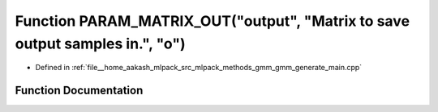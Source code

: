 .. _exhale_function_gmm__generate__main_8cpp_1a2bf901b73ac92bb7f38736b47e6f28ba:

Function PARAM_MATRIX_OUT("output", "Matrix to save output samples in.", "o")
=============================================================================

- Defined in :ref:`file__home_aakash_mlpack_src_mlpack_methods_gmm_gmm_generate_main.cpp`


Function Documentation
----------------------


.. doxygenfunction:: PARAM_MATRIX_OUT("output", "Matrix to save output samples in.", "o")
